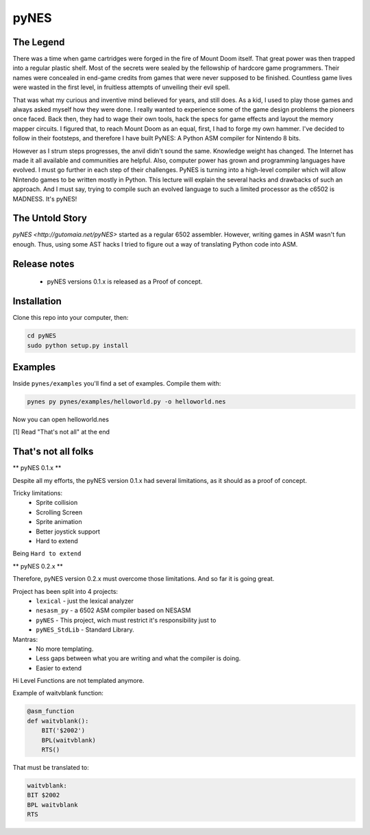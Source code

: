 pyNES
=====

.. image:: https://badges.gitter.im/Join%20Chat.svg
   :alt: Join the chat at https://gitter.im/gutomaia/pyNES
   :target: https://gitter.im/gutomaia/pyNES?utm_source=badge&utm_medium=badge&utm_campaign=pr-badge&utm_content=badge


The Legend
----------

There was a time when game cartridges were forged in the fire of Mount Doom itself. That great power was then
trapped into a regular plastic shelf. Most of the secrets were sealed by the fellowship of hardcore game programmers.
Their names were concealed in end-game credits from games that were never supposed to be finished. Countless
game lives were wasted in the first level, in fruitless attempts of unveiling their evil spell.

That was what my curious and inventive mind believed for years, and still does. As a kid, I used to play those
games and always asked myself how they were done. I really wanted to experience some of the game design problems
the pioneers once faced. Back then, they had to wage their own tools, hack the specs for game effects and layout
the memory mapper circuits. I figured that, to reach Mount Doom as an equal, first, I had to forge my own
hammer. I've decided to follow in their footsteps, and therefore I have built PyNES: A Python ASM compiler for Nintendo 8 bits.

However as I strum steps progresses, the anvil didn't sound the same. Knowledge weight has changed. The Internet has made it all available and communities are helpful. Also, computer power has grown and programming languages have
evolved. I must go further in each step of their challenges. PyNES is turning into a high-level compiler
which will allow Nintendo games to be written mostly in Python. This lecture will explain the several hacks and
drawbacks of such an approach. And I must say, trying to compile such an evolved language to such a limited
processor as the c6502 is MADNESS. It's pyNES!


The Untold Story
----------------

`pyNES <http://gutomaia.net/pyNES>` started as a regular 6502 assembler. However, writing games in ASM wasn't fun enough. Thus, using some AST hacks I tried to figure out a way of translating Python code into ASM.


Release notes
-------------

 - pyNES versions 0.1.x is released as a Proof of concept.


Installation
-----------

Clone this repo into your computer, then:

.. code-block:: shell

    cd pyNES
    sudo python setup.py install


Examples
------------

Inside ``pynes/examples`` you'll find a set of examples. Compile them with:

.. code-block:: shell

  pynes py pynes/examples/helloworld.py -o helloworld.nes

Now you can open helloworld.nes

[1] Read "That's not all" at the end


That's not all folks
--------------------

** pyNES 0.1.x **

Despite all my efforts, the pyNES version 0.1.x had several limitations, as it should as a proof of concept.

Tricky limitations:
 * Sprite collision
 * Scrolling Screen
 * Sprite animation
 * Better joystick support
 * Hard to extend

Being ``Hard to extend``



** pyNES 0.2.x **

Therefore, pyNES version 0.2.x must overcome those limitations. And so far it is going great.

Project has been split into 4 projects:
 * ``lexical`` - just the lexical analyzer
 * ``nesasm_py`` - a 6502 ASM compiler based on NESASM
 * ``pyNES`` - This project, wich must restrict it's responsibility just to
 * ``pyNES_StdLib`` - Standard Library.

Mantras:
 - No more templating.
 - Less gaps between what you are writing and what the compiler is doing.
 - Easier to extend

Hi Level Functions are not templated anymore.

Example of waitvblank function:

.. code-block:: python

    @asm_function
    def waitvblank():
        BIT('$2002')
        BPL(waitvblank)
        RTS()

That must be translated to:

.. code-block:: asm

    waitvblank:
    BIT $2002
    BPL waitvblank
    RTS
